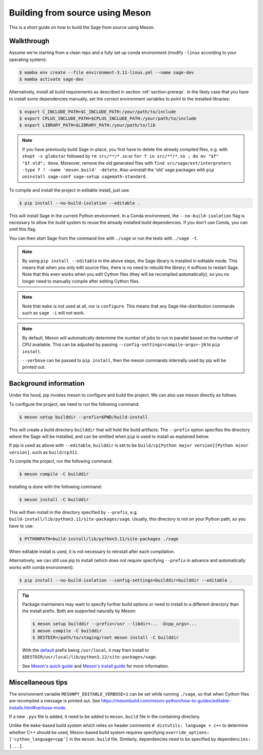 .. _build-source-meson:

================================
Building from source using Meson
================================

This is a short guide on how to build the Sage from source using Meson.

Walkthrough
===========

Assume we're starting from a clean repo and a fully set up conda environment
(modify ``-linux`` according to your operating system):

.. CODE-BLOCK:: shell-session

    $ mamba env create --file environment-3.11-linux.yml --name sage-dev
    $ mamba activate sage-dev

Alternatively, install all build requirements as described in section
:ref:`section-prereqs`. In the likely case that you have to install some
dependencies manually, set the correct environment variables to point
to the installed libraries:

.. CODE-BLOCK:: shell-session

    $ export C_INCLUDE_PATH=$C_INCLUDE_PATH:/your/path/to/include
    $ export CPLUS_INCLUDE_PATH=$CPLUS_INCLUDE_PATH:/your/path/to/include
    $ export LIBRARY_PATH=$LIBRARY_PATH:/your/path/to/lib

.. NOTE::

    If you have previously build Sage in-place, you first have to delete the
    already compiled files, e.g. with ``shopt -s globstar`` followed by
    ``rm src/**/*.so`` or ``for f in src/**/*.so ; do mv "$f" "$f.old"; done``.
    Moreover, remove the old generated files with
    ``find src/sage/ext/interpreters -type f ! -name 'meson.build' -delete``.
    Also uninstall the 'old' sage packages with ``pip uninstall sage-conf sage-setup sagemath-standard``.

To compile and install the project in editable install, just use:

.. CODE-BLOCK:: shell-session

    $ pip install --no-build-isolation --editable .

This will install Sage in the current Python environment.
In a Conda environment, the ``--no-build-isolation`` flag is necessary to
allow the build system to reuse the already installed build dependencies.
If you don't use Conda, you can omit this flag.

You can then start Sage from the command line with ``./sage``
or run the tests with ``./sage -t``.

.. NOTE::

    By using ``pip install --editable`` in the above steps, the Sage library
    is installed in editable mode. This means that when you only edit source
    files, there is no need to rebuild the library; it suffices to restart Sage.
    Note that this even works when you edit Cython files (they will be recompiled
    automatically), so you no longer need to manually compile after editing Cython
    files.

.. NOTE::

    Note that ``make`` is not used at all, nor is ``configure``.
    This means that any Sage-the-distribution commands such as ``sage -i``
    will not work.

.. NOTE::

    By default, Meson will automatically determine the number of jobs to
    run in parallel based on the number of CPU available. This can be adjusted
    by passing ``--config-settings=compile-args=-jN`` to ``pip install``.

    ``--verbose`` can be passed to ``pip install``, then the meson commands
    internally used by pip will be printed out.

Background information
======================

Under the hood, pip invokes meson to configure and build the project.
We can also use meson directly as follows.

To configure the project, we need to run the following command:

.. CODE-BLOCK:: shell-session

    $ meson setup builddir --prefix=$PWD/build-install

This will create a build directory ``builddir`` that will hold the build artifacts.
The ``--prefix`` option specifies the directory where the Sage will be installed,
and can be omitted when ``pip`` is used to install as explained below.

If pip is used as above with ``--editable``, ``builddir`` is set to be
``build/cp[Python major version][Python minor version]``, such as ``build/cp311``.

To compile the project, run the following command:

.. CODE-BLOCK:: shell-session

    $ meson compile -C builddir

Installing is done with the following command:

.. CODE-BLOCK:: shell-session

    $ meson install -C builddir

This will then install in the directory specified by ``--prefix``, e.g.
``build-install/lib/python3.11/site-packages/sage``.
Usually, this directory is not on your Python path, so you have to use:

.. CODE-BLOCK:: shell-session

    $ PYTHONPATH=build-install/lib/python3.11/site-packages ./sage

When editable install is used, it is not necessary to reinstall after each compilation.

Alternatively, we can still use pip to install (which does not require specifying
``--prefix`` in advance and automatically works with conda environment):

.. CODE-BLOCK:: shell-session

    $ pip install --no-build-isolation --config-settings=builddir=builddir --editable .

.. tip::

    Package maintainers may want to specify further build options or need
    to install to a different directory than the install prefix.
    Both are supported naturally by Meson:

    .. CODE-BLOCK:: shell-session

        $ meson setup builddir --prefix=/usr --libdir=... -Dcpp_args=...
        $ meson compile -C builddir
        $ DESTDIR=/path/to/staging/root meson install -C builddir

    With the `default <https://mesonbuild.com/Running-Meson.html#installing>`_ prefix
    being ``/usr/local``, it may then install to
    ``$DESTDIR/usr/local/lib/python3.12/site-packages/sage``.

    See `Meson's quick guide <https://mesonbuild.com/Quick-guide.html#using-meson-as-a-distro-packager>`_
    and `Meson's install guide <https://mesonbuild.com/Installing.html#destdir-support>`_
    for more information.

Miscellaneous tips
==================

The environment variable ``MESONPY_EDITABLE_VERBOSE=1`` can be set while running ``./sage``,
so that when Cython files are recompiled a message is printed out.
See `<https://mesonbuild.com/meson-python/how-to-guides/editable-installs.html#verbose-mode>`_.

If a new ``.pyx`` file is added, it need to be added to ``meson.build`` file in the
containing directory.

Unlike the ``make``-based build system which relies on header comments ``# distutils: language = c++``
to determine whether C++ should be used, Meson-based build system requires specifying
``override_options: ['cython_language=cpp']`` in the ``meson.build`` file.
Similarly, dependencies need to be specified by ``dependencies: [...]``.
